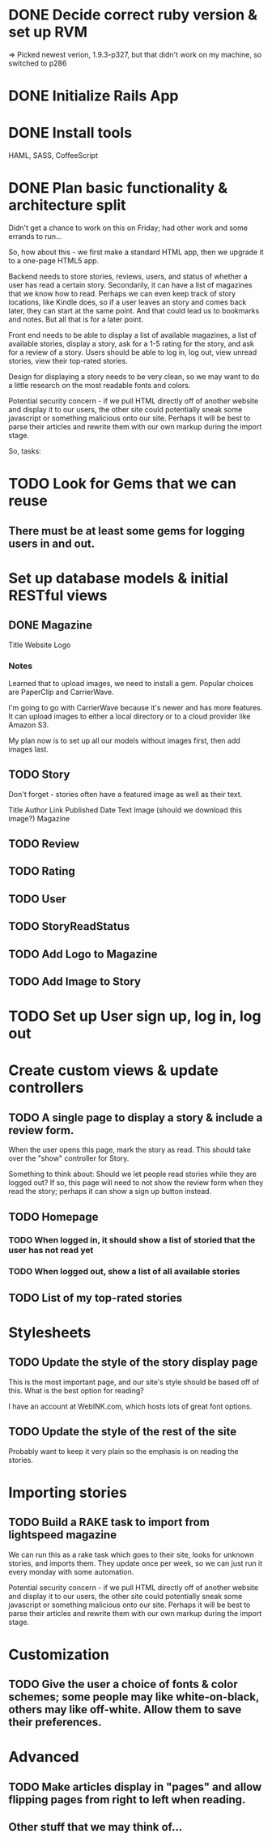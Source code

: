 #+OPTIONS: todo:t

* DONE Decide correct ruby version & set up RVM
  CLOSED: [2012-12-21 Fri 17:49]
=> Picked newest verion, 1.9.3-p327, but that didn't work on my machine, so switched to p286

* DONE Initialize Rails App
  CLOSED: [2012-12-22 Sat 00:17]
* DONE Install tools
  CLOSED: [2012-12-24 Mon 10:25]
HAML, SASS, CoffeeScript
* DONE Plan basic functionality & architecture split
  SCHEDULED: <2012-12-22 Sat> CLOSED: [2012-12-22 Sat 09:17]
Didn't get a chance to work on this on Friday; had other work and some errands to run...

So, how about this - we first make a standard HTML app, then we upgrade it to a one-page HTML5 app.

Backend needs to store stories, reviews, users, and status of whether a user has read a certain story.  Secondarily, it can have a list of magazines that we know how to read.  Perhaps we can even keep track of story locations, like Kindle does, so if a user leaves an story and comes back later, they can start at the same point.  And that could lead us to bookmarks and notes.  But all that is for a later point.

Front end needs to be able to display a list of available magazines, a list of available stories, display a story, ask for a 1-5 rating for the story, and ask for a review of a story.  Users should be able to log in, log out, view unread stories, view their top-rated stories.

Design for displaying a story needs to be very clean, so we may want to do a little research on the most readable fonts and colors.

Potential security concern - if we pull HTML directly off of another website and display it to our users, the other site could potentially sneak some javascript or something malicious onto our site.  Perhaps it will be best to parse their articles and rewrite them with our own markup during the import stage.

So, tasks:

* TODO Look for Gems that we can reuse

** There must be at least some gems for logging users in and out.

* Set up database models & initial RESTful views

** DONE Magazine
   CLOSED: [2012-12-24 Mon 12:04]
Title
Website
Logo

*** Notes
Learned that to upload images, we need to install a gem.  Popular
choices are PaperClip and CarrierWave.

I'm going to go with CarrierWave because it's newer and has more
features.  It can upload images to either a local directory or to a
cloud provider like Amazon S3.

My plan now is to set up all our models without images first, then add
images last.

** TODO Story
Don't forget - stories often have a featured image as well as their text.

Title
Author
Link
Published Date
Text
Image (should we download this image?)
Magazine

** TODO Review
** TODO Rating
** TODO User
** TODO StoryReadStatus


** TODO Add Logo to Magazine
** TODO Add Image to Story
* TODO Set up User sign up, log in, log out

* Create custom views & update controllers

** TODO A single page to display a story & include a review form.
When the user opens this page, mark the story as read.  This should take over the "show" controller for Story.

Something to think about: Should we let people read stories while they are logged out?  If so, this page will need to not show the review form when they read the story; perhaps it can show a sign up button instead.

** TODO Homepage

*** TODO When logged in, it should show a list of storied that the user has not read yet
*** TODO When logged out, show a list of all available stories

** TODO List of my top-rated stories

* Stylesheets

** TODO Update the style of the story display page
This is the most important page, and our site's style should be based off of this.  What is the best option for reading?

I have an account at WebINK.com, which hosts lots of great font options.

** TODO Update the style of the rest of the site
Probably want to keep it very plain so the emphasis is on reading the stories.

* Importing stories

** TODO Build a RAKE task to import from lightspeed magazine
We can run this as a rake task which goes to their site, looks for unknown stories, and imports them.  They update once per week, so we can just run it every monday with some automation.

Potential security concern - if we pull HTML directly off of another website and display it to our users, the other site could potentially sneak some javascript or something malicious onto our site.  Perhaps it will be best to parse their articles and rewrite them with our own markup during the import stage.

* Customization

** TODO Give the user a choice of fonts & color schemes; some people may like white-on-black, others may like off-white.  Allow them to save their preferences.

* Advanced

** TODO Make articles display in "pages" and allow flipping pages from right to left when reading.
** Other stuff that we may think of...
